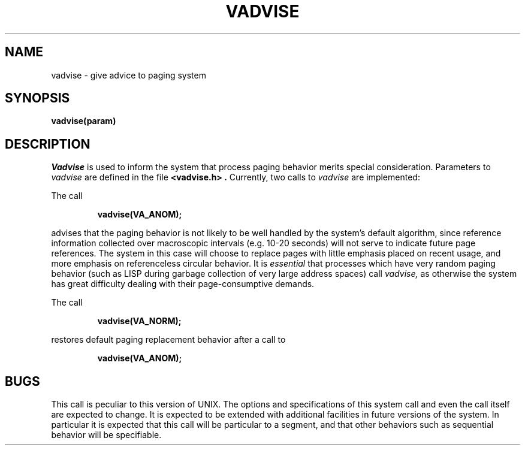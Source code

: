.\" Copyright (c) 1980 Regents of the University of California.
.\" All rights reserved.  The Berkeley software License Agreement
.\" specifies the terms and conditions for redistribution.
.\"
.\"	@(#)vadvise.2	4.1 (Berkeley) 5/9/85
.\"
.TH VADVISE 2V
.UC 4
.SH NAME
vadvise \- give advice to paging system
.SH SYNOPSIS
.B vadvise(param)
.SH DESCRIPTION
.I Vadvise
is used to inform the system that process paging behavior merits special
consideration.  Parameters to
.I vadvise
are defined in the file
.B <vadvise.h> .
Currently, two calls to
.I vadvise
are implemented:
.PP
The call
.IP
.B "vadvise(VA_ANOM);"
.LP
advises that the paging behavior is not likely to
be well handled by the system's default algorithm, since reference information
collected over macroscopic intervals (e.g. 10-20 seconds)
will not serve to indicate future page references.  The system in this case
will choose to replace pages with little emphasis placed on recent usage,
and more emphasis on referenceless circular behavior.  It is \fIessential\fR
that processes which have very random paging behavior (such as
LISP during garbage collection of very large address spaces) call
.I vadvise,
as otherwise the system has great difficulty dealing with their
page-consumptive demands.
.PP
The call
.IP
.B "vadvise(VA_NORM);"
.LP
restores default paging replacement behavior after a call to
.IP
.B "vadvise(VA_ANOM);"
.SH BUGS
This call is peculiar to this version of UNIX.
The options and specifications of this system call and even the call itself
are expected to change.  It is expected to be extended with additional
facilities in future versions of the system.  In particular it is expected
that this call will be particular to a segment, and that other behaviors
such as sequential behavior will be specifiable.
